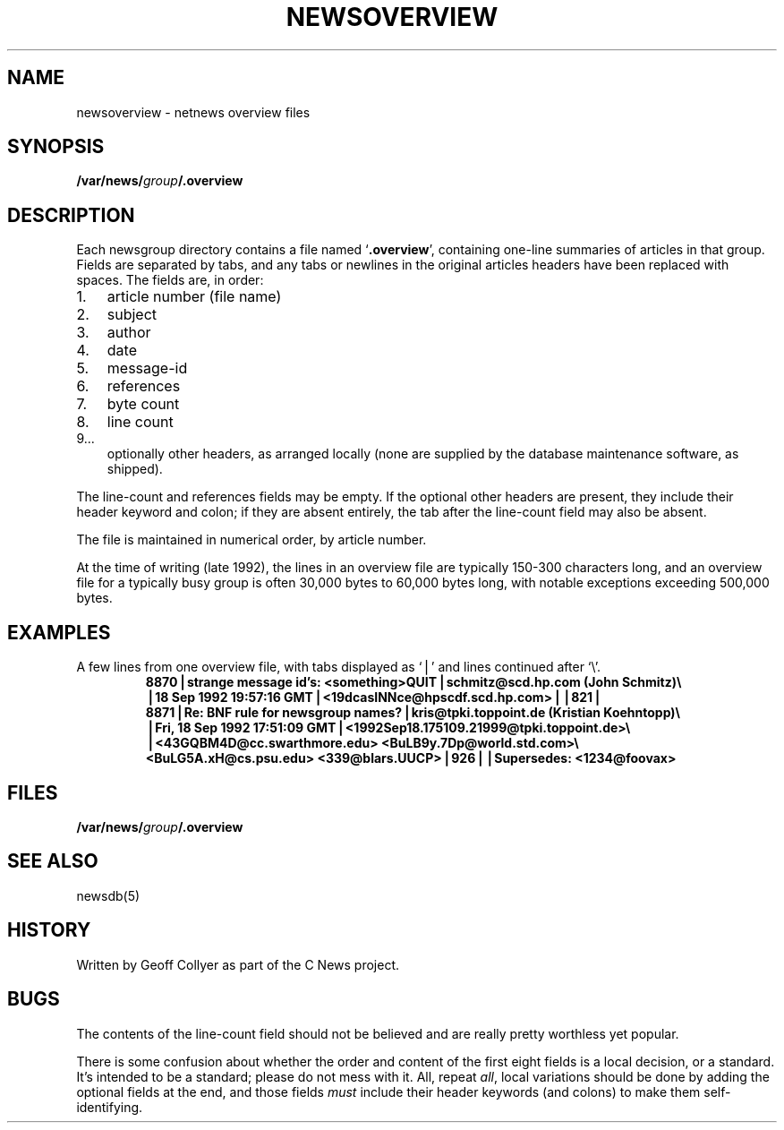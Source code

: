 .\" =()<.ds a @<NEWSARTS>@>()=
.ds a /var/news
.\" =()<.ds b @<NEWSBIN>@>()=
.ds b /usr/libexec/news
.\" =()<.ds c @<NEWSCTL>@>()=
.ds c /etc/news
.TH NEWSOVERVIEW 5 "28 Aug 1994"
.BY "C News"
.SH NAME
newsoverview \- netnews overview files
.SH SYNOPSIS
.BI \*a/ group /.overview
.SH DESCRIPTION
Each newsgroup directory contains a file named
.RB ` .overview ',
containing one-line summaries of articles in that group.
Fields are separated by tabs,
and any tabs or newlines in the original articles headers
have been replaced with spaces.
The fields are,
in order:
.IP 1. 3
article number (file name)
.IP 2.
subject
.IP 3.
author
.IP 4.
date
.IP 5.
message-id
.IP 6.
references
.IP 7.
byte count
.IP 8.
line count
.IP 9...
optionally other headers,
as arranged locally
(none are supplied by the database maintenance software,
as shipped).
.PP
The line-count and references fields may be empty.
If the optional other headers are present,
they include their header keyword and colon;
if they are absent entirely,
the tab after the line-count field may also be absent.
.PP
The file is maintained in numerical order,
by article number.
.PP
At the time of writing
(late 1992),
the lines in an overview file are typically 150\-300 characters long,
and an overview file for a typically busy group
is often 30,000 bytes to 60,000 bytes long,
with notable exceptions exceeding 500,000 bytes.
.SH EXAMPLES
.\" .ds Tb \ \(==\ 
.ds Tb \(bv
A few lines from one overview file,
with tabs displayed as `\*(Tb' and lines continued after `\e'.
.RS
.ft B
.nf
8870\*(Tbstrange message id's: <something>QUIT\*(Tbschmitz@scd.hp.com (John Schmitz)\e
\*(Tb18 Sep 1992 19:57:16 GMT\*(Tb<19dcasINNce@hpscdf.scd.hp.com>\*(Tb\*(Tb821\*(Tb
8871\*(TbRe: BNF rule for newsgroup names?\*(Tbkris@tpki.toppoint.de (Kristian Koehntopp)\e
\*(TbFri, 18 Sep 1992 17:51:09 GMT\*(Tb<1992Sep18.175109.21999@tpki.toppoint.de>\e
\*(Tb<43GQBM4D@cc.swarthmore.edu> <BuLB9y.7Dp@world.std.com>\e
\& <BuLG5A.xH@cs.psu.edu> <339@blars.UUCP>\*(Tb926\*(Tb\*(TbSupersedes: <1234@foovax>
.fi
.ft
.RE
.SH FILES
.BI \*a/ group /.overview
.SH SEE ALSO
newsdb(5)
.SH HISTORY
Written by Geoff Collyer
as part of the C News project.
.SH BUGS
The contents of
the line-count field
should not be believed
and are really pretty worthless yet popular.
.PP
There is some confusion about whether
the order and content of the first eight fields is a local decision,
or a standard.
It's intended to be a standard; please do not mess with it.
All, repeat \fIall\fR,
local variations should be done by adding the optional fields
at the end,
and those fields \fImust\fR
include their header keywords (and colons) to make them self-identifying.
